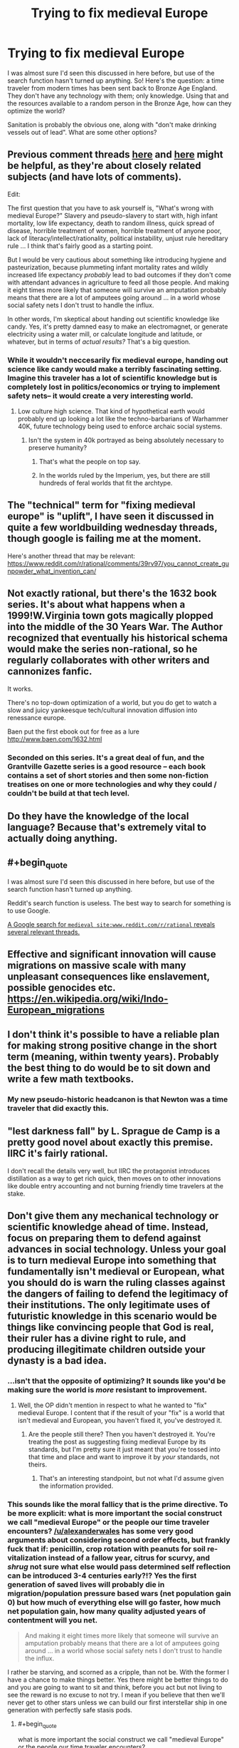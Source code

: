 #+TITLE: Trying to fix medieval Europe

* Trying to fix medieval Europe
:PROPERTIES:
:Score: 11
:DateUnix: 1479250492.0
:FlairText: BST
:END:
I was almost sure I'd seen this discussed in here before, but use of the search function hasn't turned up anything. So! Here's the question: a time traveler from modern times has been sent back to Bronze Age England. They don't have any technology with them; only knowledge. Using that and the resources available to a random person in the Bronze Age, how can they optimize the world?

Sanitation is probably the obvious one, along with "don't make drinking vessels out of lead". What are some other options?


** Previous comment threads [[https://www.reddit.com/r/rational/comments/3a66h4/dbst_you_have_2_days_to_prepare_to_transport_to_a/][here]] and [[https://www.reddit.com/r/rational/comments/39rv97/you_cannot_create_gunpowder_what_invention_can/][here]] might be helpful, as they're about closely related subjects (and have lots of comments).

Edit:

The first question that you have to ask yourself is, "What's wrong with medieval Europe?" Slavery and pseudo-slavery to start with, high infant mortality, low life expectancy, death to random illness, quick spread of disease, horrible treatment of women, horrible treatment of anyone poor, lack of literacy/intellect/rationality, political instability, unjust rule hereditary rule ... I think that's fairly good as a starting point.

But I would be very cautious about something like introducing hygiene and pasteurization, because plummeting infant mortality rates and wildly increased life expectancy /probably/ lead to bad outcomes if they don't come with attendant advances in agriculture to feed all those people. And making it eight times more likely that someone will survive an amputation probably means that there are a lot of amputees going around ... in a world whose social safety nets I don't trust to handle the influx.

In other words, I'm skeptical about handing out scientific knowledge like candy. Yes, it's pretty damned easy to make an electromagnet, or generate electricity using a water mill, or calculate longitude and latitude, or whatever, but in terms of /actual results?/ That's a big question.
:PROPERTIES:
:Author: alexanderwales
:Score: 22
:DateUnix: 1479252937.0
:END:

*** While it wouldn't neccesarily fix medieval europe, handing out science like candy would make a terribly fascinating setting. Imagine this traveler has a lot of scientific knowledge but is completely lost in politics/economics or trying to implement safety nets-- it would create a very interesting world.
:PROPERTIES:
:Author: Strange-Aeons
:Score: 20
:DateUnix: 1479260345.0
:END:

**** Low culture high science. That kind of hypothetical earth would probably end up looking a lot like the techno-barbarians of Warhammer 40K, future technology being used to enforce archaic social systems.
:PROPERTIES:
:Author: paradoxinclination
:Score: 5
:DateUnix: 1479260988.0
:END:

***** Isn't the system in 40k portrayed as being absolutely necessary to preserve humanity?
:PROPERTIES:
:Author: BadGoyWithAGun
:Score: 2
:DateUnix: 1479274813.0
:END:

****** That's what the people on top say.
:PROPERTIES:
:Author: Garudian
:Score: 6
:DateUnix: 1479330937.0
:END:


****** In the worlds ruled by the Imperium, yes, but there are still hundreds of feral worlds that fit the archtype.
:PROPERTIES:
:Author: paradoxinclination
:Score: 5
:DateUnix: 1479279030.0
:END:


** The "technical" term for "fixing medieval europe" is "uplift", I have seen it discussed in quite a few worldbuilding wednesday threads, though google is failing me at the moment.

Here's another thread that may be relevant: [[https://www.reddit.com/r/rational/comments/39rv97/you_cannot_create_gunpowder_what_invention_can/]]
:PROPERTIES:
:Author: MagicWeasel
:Score: 8
:DateUnix: 1479253276.0
:END:


** Not exactly rational, but there's the 1632 book series. It's about what happens when a 1999!W.Virginia town gots magically plopped into the middle of the 30 Years War. The Author recognized that eventually his historical schema would make the series non-rational, so he regularly collaborates with other writers and cannonizes fanfic.

It works.

There's no top-down optimization of a world, but you do get to watch a slow and juicy yankeesque tech/cultural innovation diffusion into renessance europe.

Baen put the first ebook out for free as a lure [[http://www.baen.com/1632.html]]
:PROPERTIES:
:Author: Cedrices_Diggory
:Score: 5
:DateUnix: 1479323325.0
:END:

*** Seconded on this series. It's a great deal of fun, and the Grantville Gazette series is a good resource -- each book contains a set of short stories and then some non-fiction treatises on one or more technologies and why they could / couldn't be build at that tech level.
:PROPERTIES:
:Author: eaglejarl
:Score: 1
:DateUnix: 1479392022.0
:END:


** Do they have the knowledge of the local language? Because that's extremely vital to actually doing anything.
:PROPERTIES:
:Author: gbear605
:Score: 3
:DateUnix: 1479252181.0
:END:


** #+begin_quote
  I was almost sure I'd seen this discussed in here before, but use of the search function hasn't turned up anything.
#+end_quote

Reddit's search function is useless. The best way to search for something is to use Google.

[[https://www.google.com/search?q=medieval+site:www.reddit.com/r/rational][A Google search for =medieval site:www.reddit.com/r/rational= reveals several relevant threads.]]
:PROPERTIES:
:Author: ToaKraka
:Score: 3
:DateUnix: 1479254532.0
:END:


** Effective and significant innovation will cause migrations on massive scale with many unpleasant consequences like enslavement, possible genocides etc. [[https://en.wikipedia.org/wiki/Indo-European_migrations]]
:PROPERTIES:
:Author: serge_cell
:Score: 1
:DateUnix: 1479299585.0
:END:


** I don't think it's possible to have a reliable plan for making strong positive change in the short term (meaning, within twenty years). Probably the best thing to do would be to sit down and write a few math textbooks.
:PROPERTIES:
:Author: chaosmosis
:Score: 1
:DateUnix: 1479329533.0
:END:

*** My new pseudo-historic headcanon is that Newton was a time traveler that did exactly this.
:PROPERTIES:
:Author: Icare0
:Score: 2
:DateUnix: 1479650890.0
:END:


** "lest darkness fall" by L. Sprague de Camp is a pretty good novel about exactly this premise. IIRC it's fairly rational.

I don't recall the details very well, but IIRC the protagonist introduces distillation as a way to get rich quick, then moves on to other innovations like double entry accounting and not burning friendly time travelers at the stake.
:PROPERTIES:
:Author: DRMacIver
:Score: 1
:DateUnix: 1479433546.0
:END:


** Don't give them any mechanical technology or scientific knowledge ahead of time. Instead, focus on preparing them to defend against advances in social technology. Unless your goal is to turn medieval Europe into something that fundamentally isn't medieval or European, what you should do is warn the ruling classes against the dangers of failing to defend the legitimacy of their institutions. The only legitimate uses of futuristic knowledge in this scenario would be things like convincing people that God is real, their ruler has a divine right to rule, and producing illegitimate children outside your dynasty is a bad idea.
:PROPERTIES:
:Author: BadGoyWithAGun
:Score: 1
:DateUnix: 1479274996.0
:END:

*** ...isn't that the opposite of optimizing? It sounds like you'd be making sure the world is /more/ resistant to improvement.
:PROPERTIES:
:Author: The_Magus_199
:Score: 8
:DateUnix: 1479322933.0
:END:

**** Well, the OP didn't mention in respect to what he wanted to "fix" medieval Europe. I content that if the result of your "fix" is a world that isn't medieval and European, you haven't fixed it, you've destroyed it.
:PROPERTIES:
:Author: BadGoyWithAGun
:Score: 1
:DateUnix: 1479323449.0
:END:

***** Are the people still there? Then you haven't destroyed it. You're treating the post as suggesting fixing medieval Europe by its standards, but I'm pretty sure it just meant that you're tossed into that time and place and want to improve it by /your/ standards, not theirs.
:PROPERTIES:
:Author: The_Magus_199
:Score: 10
:DateUnix: 1479323887.0
:END:

****** That's an interesting standpoint, but not what I'd assume given the information provided.
:PROPERTIES:
:Author: BadGoyWithAGun
:Score: 1
:DateUnix: 1479324572.0
:END:


*** This sounds like the moral fallicy that is the prime directive. To be more explicit: what is more important the social construct we call "medieval Europe" or the people our time traveler encounters? [[/u/alexanderwales]] has some very good arguments about considering second order effects, but frankly fuck that if: penicillin, crop rotation with peanuts for soil re-vitalization instead of a fallow year, citrus for scurvy, and /shrug/ not sure what else would pass determined self reflection can be introduced 3-4 centuries early?!? Yes the first generation of saved lives will probably die in migration/population pressure based wars (net population gain 0) but how much of everything else will go faster, how much net population gain, how many quality adjusted years of contentment will you net.

#+begin_quote
  And making it eight times more likely that someone will survive an amputation probably means that there are a lot of amputees going around ... in a world whose social safety nets I don't trust to handle the influx.
#+end_quote

I rather be starving, and scorned as a cripple, than not be. With the former I have a chance to make things better. Yes there might be better things to do and you are going to want to sit and think, before you act but not living to see the reward is no excuse to not try. I mean if you believe that then we'll never get to other stars unless we can build our first interstellar ship in one generation with perfectly safe stasis pods.
:PROPERTIES:
:Author: Empiricist_or_not
:Score: 1
:DateUnix: 1479357336.0
:END:

**** #+begin_quote
  what is more important the social construct we call "medieval Europe" or the people our time traveler encounters?
#+end_quote

That would depend on your terminal values. OP asked us to "optimize the world", but failed to specify what it is we're optimizing for.
:PROPERTIES:
:Author: BadGoyWithAGun
:Score: 1
:DateUnix: 1479358475.0
:END:
